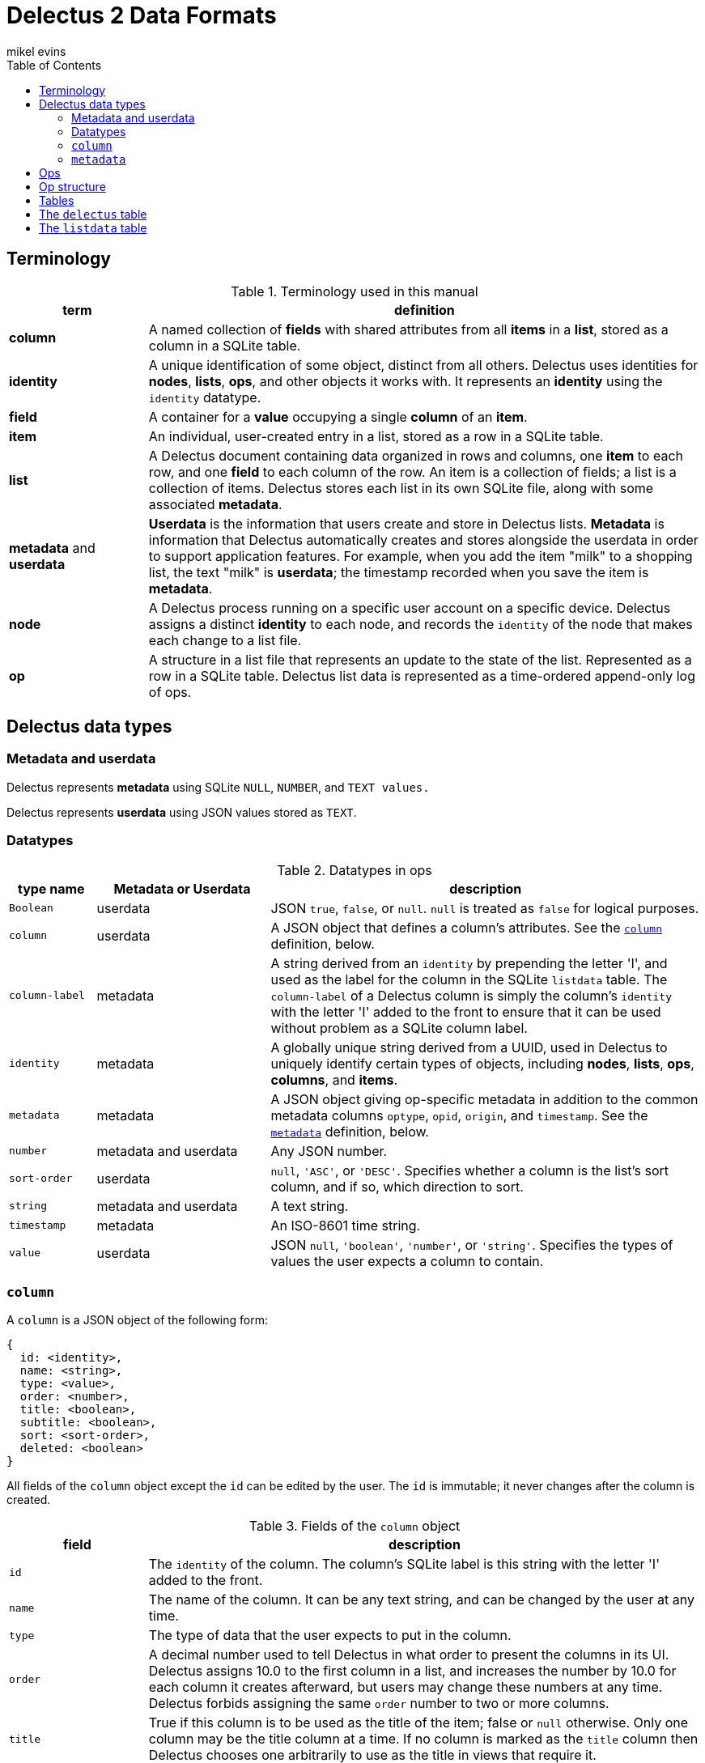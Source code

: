 = Delectus 2 Data Formats
mikel evins
:toc:

== Terminology

[cols="1,4",options="header"]
.Terminology used in this manual
|===
| term |  definition
| *column* | A named collection of *fields* with shared attributes from all *items* in a *list*, stored as a column in a SQLite table.
| *identity* |  A unique identification of some object, distinct from all others. Delectus uses identities for *nodes*, *lists*, *ops*, and other objects it works with. It represents an *identity* using the `identity` datatype.
| *field* | A container for a *value* occupying a single *column* of an *item*.
| *item* | An individual, user-created entry in a list, stored as a row in a SQLite table.
| *list* |  A Delectus document containing data organized in rows and columns, one *item* to each row, and one *field* to each column of the row. An item is a collection of fields; a list is a collection of items. Delectus stores each list in its own SQLite file, along with some associated *metadata*.
| *metadata* and *userdata* | *Userdata* is the information that users create and store in Delectus lists. *Metadata* is information that Delectus automatically creates and stores alongside the userdata in order to support application features. For example, when you add the item "milk" to a shopping list, the text "milk" is *userdata*; the timestamp recorded when you save the item is *metadata*.
| *node* | A Delectus process running on a specific user account on a specific device. Delectus assigns a distinct *identity* to each node, and records the `identity` of the node that makes each change to a list file.
| *op* |  A structure in a list file that represents an update to the state of the list. Represented as a row in a SQLite table. Delectus list data is represented as a time-ordered append-only log of ops.
|===


== Delectus data types

=== Metadata and userdata

Delectus represents *metadata* using SQLite `NULL`, `NUMBER`, and `TEXT values.`

Delectus represents *userdata* using JSON values stored as `TEXT`.

=== Datatypes

[cols="1,2,5",options="header"]
.Datatypes in ops
|===
| type name | Metadata or Userdata |  description
| `Boolean` | userdata |  JSON `true`, `false`, or `null`. `null` is treated as `false` for logical purposes.
| `column` | userdata | A JSON object that defines a column's attributes. See the `<<column-definition>>` definition, below.
| `column-label` | metadata | A string derived from an `identity` by prepending the letter 'I', and used as the label for the column in the SQLite `listdata` table. The `column-label` of a Delectus column is simply the column's `identity` with the letter 'I' added to the front to ensure that it can be used without problem as a SQLite column label.
| `identity` | metadata | A globally unique string derived from a UUID, used in Delectus to uniquely identify certain types of objects, including *nodes*, *lists*, *ops*, *columns*, and *items*.
| `metadata` | metadata | A JSON object giving op-specific metadata in addition to the common metadata columns `optype`, `opid`, `origin`, and `timestamp`. See the `<<metadata-definition>>` definition, below.
| `number` | metadata and userdata | Any JSON number.
| `sort-order` | userdata | `null`, `'ASC'`, or `'DESC'`. Specifies whether a column is the list's sort column, and if so, which direction to sort.
| `string` | metadata and userdata | A text string.
| `timestamp` | metadata | An ISO-8601 time string.
| `value` | userdata | JSON `null`, `'boolean'`, `'number'`, or `'string'`. Specifies the types of values the user expects a column to contain.
|===

=== `column` [[column-definition, column]]

A `column` is a JSON object of the following form:

[JSON]
----
{
  id: <identity>,
  name: <string>,
  type: <value>,
  order: <number>,
  title: <boolean>,
  subtitle: <boolean>,
  sort: <sort-order>,
  deleted: <boolean>
}
----

All fields of the `column` object except the `id` can be edited by the user. The `id` is immutable; it never changes after the column is created.

[cols="1,4",options="header"]
.Fields of the `column` object
|===
| field |  description
| `id` | The `identity` of the column. The column's SQLite label is this string with the letter 'I' added to the front.
| `name` | The name of the column. It can be any text string, and can be changed by the user at any time.
| `type` | The type of data that the user expects to put in the column.
| `order` | A decimal number used to tell Delectus in what order to present the columns in its UI. Delectus assigns 10.0 to the first column in a list, and increases the number by 10.0 for each column it creates afterward, but users may change these numbers at any time. Delectus forbids assigning the same `order` number to two or more columns.
| `title` | True if this column is to be used as the title of the item; false or `null` otherwise. Only one column may be the title column at a time. If no column is marked as the `title` column then Delectus chooses one arbitrarily to use as the title in views that require it.
| `subtitle` | True if this column is to be used as the subtitle of the item; false or `null` otherwise. Only one column may be the subtitle column at a time. If no column is marked as the `subtitle` column then Delectus presents items without a subtitle.
| `deleted` | True if the column has been marked deleted by the user; false or `null` otherwise.
|===


=== `metadata` [[metadata-definition, metadata]]

A `metadata` value is a JSON object of the following form:

[JSON]
----
{
  peer: <identity>,
  file: <identity>,
  name: <string>,
  item: <identity>,
  deleted: <Boolean>,
}
----
[cols="1,4",options="header"]
.Fields of the `metadata` object
|===
| field |  description
| `peer` | The `identity` of a peer Delectus node in a `sync` op.
| `file` | The `identity` of a peer list file in a `sync` op.
| `name` | The new name of a Delectus list in a `listname` op.
| `item` | The `item` number in an `item` op.
| `deleted` | True if an item has been marked deleted by the user; false or `null` otherwise.
|===

`metadata` objects appear in all ops except `columns`. They specify attributes of the op in addition to those in the common columns, `optype`, `opid`, `origin`, and `timestamp`.

Each type of op uses only some of the fields of the `metadata` object. Fields that are not used in a given type of op are not present in the metadata object for that op. The fields used by the four types of ops are as follows:

[cols="1,4",options="header"]
.Op `metadata` by optype
|===
| optype |  metadata fields
| `'sync'` | `peer`, `file`
| `'listname'` | `name`
| `'columns'` | _none_
| `'item'` | `item`, `deleted`
|===


== Ops

An *op* is a structure that represents an update to the state of a Delectus list. A Delectus list is represented as an append-only time-ordered log of ops. After an op is added to the log, the state of the data and metadata in the list have somehow changed. Each type of op performs a different type of update.

An op is represented in a Delectus file as a row in the `listdata` table. The `listdata` table is structured as a time-ordered log of ops. Delectus only appends to the `listdata` table; it never deletes or overwrites existing data. Making any edit to a list therefore means adding a new op that supersedes any old ones.

This append-only discipline enables Delectus to safely merge data from concurrently-modified copies of a list without losing any data.

== Op structure

An *op* is a row in the `listdata` table of a Delectus 2 file that records an update to the state of the list. There are four types of ops:


[cols="1,4",options="header"]
.Op types
|===
| optype |  Description
| `'sync'` | Records a successful sync of this list file with another.
| `'listname'` | Sets the name of the list.
| `'columns'` | Sets the attributes (that is, the `column` objects) of all columns.
| `'item'` | Adds or updates an item.
|===

The sum total of all operations that may be performed on a Delectus list are just those described by these four ops.

All ops have a common shared structure, plus structure that varies according to the op type.

The common shared structure is shown in table 5:

[cols="1,2,4",options="header"]
.Common op structure
|===
| field | permitted values | description
| `optype` | `"sync"`,`"listname"`,`"columns"`,`"item"` | Identifies the type of op.
| `opid` | `_integer_` | Uniquely identifies the op.
| `origin` | `_identity_` | Uniquely identifies the node that created the op.
| `timestamp` | `_timestamp_` | The time that the op was created, as reported by the creating node.
| `metadata` | `_metadata_` | A JSON object that records metadata attributes of the op.  See the `<<metadata-definition>>` definition, above.
|===

In addition to the common structure, the `columns` and `item` ops share a variable number of *userdata* columns, organized as shown in table 8:

[cols="1,2,4",options="header"]
.Op userdata structure
|===
| field | permitted values | description
| `_[column-label]_+` | `_column_` or `_value_`  | The value of the column's field
|===

`_[column-label]_+` means that there may be one or more userdata columns, each with its own  `column-label`. Delectus assigns an `identity` to the column when it creates it. That `identity` is stored permanently in the column's attributes, and the `column-label` derived from it is used as its label in the list's SQLite file.

For example, a newly-created column might get an `identity` like `"0b70ea94f385437abd1a541cf76b698b"`. This `identity` string starts with a digit, so SQLite can't use it as the label of a column without special handling. We therefore derive the `column-label` `"I0b70ea94f385437abd1a541cf76b698b"` from it--exactly the same as the `identity`, but with the letter "I" added to the front to make it convenient to use as a SQLite column label.

This new column will now and forever after have the `identity` `"0b70ea94f385437abd1a541cf76b698b"`, and the `column-label` `"I0b70ea94f385437abd1a541cf76b698b"`.

Why not just use the user-assigned names as the column labels? For a couple of reasons.

First, if we used the user's names for column labels then we'd have to restrict the names they can use, because of SQLite's restrictions on column labels. By using automatically-generated labels instead, we can allow users to use any names they like.

Second, by using automatically-generated labels based on UUIDs we ensure that a user can create two columns on two different devices, and there will be no conflict when the copies of the list are merged. Both columns will be present in the merged copies of the list, and the user can delete one of them if it turns out to be redundant.

The contents of a column's field in a given op depend on the type of op. In a `columns` op, the column contains a `<<column-definition>>` object that defines the column's attributes. In an `item` op, the column contains a `value`. In `listname` and `sync` ops, the columns always contain `NULL`.

Because the user can add userdata columns at any time, the number and names of userdata columns is not predefined. Delectus creates a new list with the common shared metadata columns, and then normally then adds a default userdata column with a unique identity and the name `'Item'`. It then adds a single item to the list with an empy field in the `'Item'` column.

From that point on, the number, names, and contents of the userdata columns are up to the user.

== Tables

== The `delectus` table

The `delectus` table stores data identifying the file, the list, and the Delectus node that created them. It also records the version of the file format used, and it records a `parent` list if it was created by *compacting* an existing list.

[cols="1,2,4",options="header"]
.Structure of the `delectus` table
|===
| column | type | description
| `listid` | `_identity_`  | The unique identity of this list
| `fileid` | `_identity_`  | The unique identity of this list file
| `origin` | `_identity_`  | The unique identity of the Delectus node that created this list file
| `parent` | `_identity_` or `NULL`  | The unique identity of the Delectus list file from which this file was derived by a *compaction*
| `format` | `_TEXT_`  | The version of the Delectus file format in this list file
| `next_opid` | `_INTEGER_`  | The next `opid` number to be assigned.
| `next_item` | `_INTEGER_`  | The next `item` number to be assigned.
|===


== The `listdata` table

The `listdata` table contains the log of ops, and therefore the data and metadata of the list.

[cols="1,2,4",options="header"]
.Structure of the `listdata` table
|===
| field | permitted values | description
| `optype` | `"sync"`,`"listname"`,`"columns"`,`"item"` | Identifies the type of op.
| `opid` | `_identity_` | Uniquely identifies the op.
| `origin` | `_identity_` | Uniquely identifies the node that created the op.
| `timestamp` | `_timestamp_` | The time that the op was created, as reported by the creating node.
| `metadata` | `_metadata_` | A JSON object that records metadata attributes of the op.  See the `<<metadata-definition>>` definition, above.
| `_[identity]_*` | `_column_` or `_value_`  | The value of the column's field
|===

The columns `optype`, `opid`, `origin`, `timestamp`, and `metadata` are always the same in every Delectus list file.

The contents of the `metadata` column are always JSON <<metadata-definition>> objects, but the exact contents of the objects depend on the type of each op. See the <<metadata-definition>> definition, above, for details.

The number and contents of the userdata columns, represented by the `_[identity]_*` entry in table 8, vary from one Delectus list file to another, and may change over time as the user adds and updates data in the list.

When the user adds a column to a list, Delectus creates a new SQLite column with a new `identity`, and inserts a `columns` op to record that fact. When a user deletes a column, Delectus adds a new `column` op that records the deletion in the `metadata` for that column (it does not actually delete the column or any existing data in the file).

When Delectus merges the op logs from two different copies of a list, it takes care to create any columns referenced by the ops that it's inserting in both copies of the list, so that both copies end up with the same columns, and the same ops in the same order, containing the same data.
